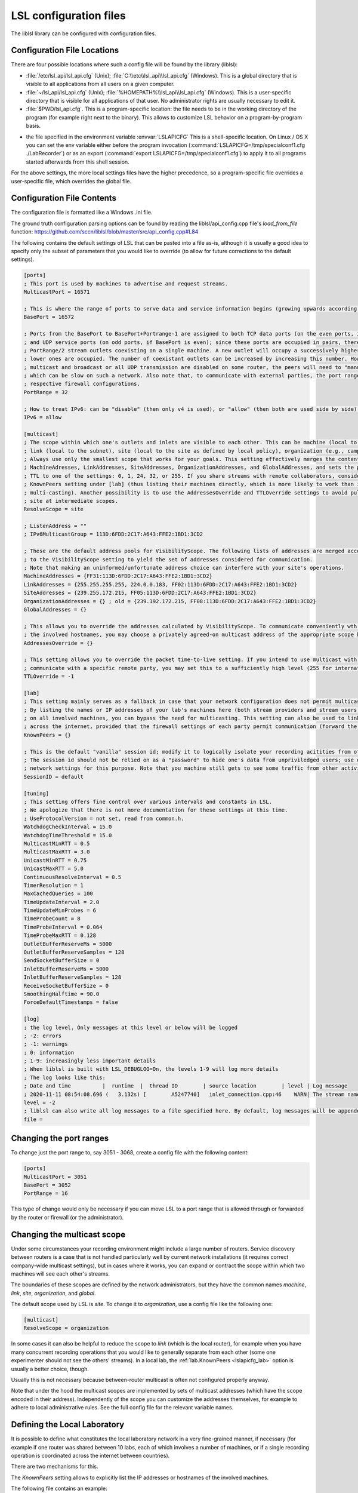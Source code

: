 LSL configuration files
=======================

The liblsl library can be configured with configuration files.

Configuration File Locations
----------------------------

There are four possible locations where such a config file will be found by the library (liblsl):

- :file:`/etc/lsl_api/lsl_api.cfg` (Unix); 
  :file:`C:\\etc\\lsl_api\\lsl_api.cfg` (Windows).
  This is a global directory that is visible to all applications from all users
  on a given computer.
- :file:`~/lsl_api/lsl_api.cfg` (Unix); 
  :file:`%HOMEPATH%\\lsl_api\\lsl_api.cfg` (Windows).
  This is a user-specific directory that is visible for all applications of
  that user.
  No administrator rights are usually necessary to edit it.
- :file:`$PWD/lsl_api.cfg`.
  This is a program-specific location: the file needs to be in the working
  directory of the program (for example right next to the binary).
  This allows to customize LSL behavior on a program-by-program basis.

.. versionadded:: 1.13
.. envvar:: LSLAPICFG

- the file specified in the environment variable :envvar:`LSLAPICFG`
  This is a shell-specific location.
  On Linux / OS X you can set the env variable either before the program
  invocation (:command:`LSLAPICFG=/tmp/specialconf1.cfg ./LabRecorder`) or as
  an export (:command:`export LSLAPICFG=/tmp/specialconf1.cfg`) to apply it to
  all programs started afterwards from this shell session.

For the above settings, the more local settings files have the higher
precedence, so a program-specific file overrides a user-specific file, which
overrides the global file.

Configuration File Contents
---------------------------

The configuration file is formatted like a Windows .ini file.

The ground truth configuration parsing options can be found by reading the 
liblsl/api_config.cpp file's `load_from_file` function:
https://github.com/sccn/liblsl/blob/master/src/api_config.cpp#L84

The following contains the default settings of LSL that can be pasted
into a file as-is, although it is usually a good idea to specify only the
subset of parameters that you would like to override (to allow for future
corrections to the default settings).

.. code:: bash

    [ports]
    ; This port is used by machines to advertise and request streams.
    MulticastPort = 16571

    ; This is where the range of ports to serve data and service information begins (growing upwards according to the PortRange).
    BasePort = 16572

    ; Ports from the BasePort to BasePort+Portrange-1 are assigned to both TCP data ports (on the even ports, if the BasePort is odd)
    ; and UDP service ports (on odd ports, if BasePort is even); since these ports are occupied in pairs, there can effectively be
    ; PortRange/2 stream outlets coexisting on a single machine. A new outlet will occupy a successively higher pair of ports when
    ; lower ones are occupied. The number of coexistant outlets can be increased by increasing this number. However, note that if
    ; multicast and broadcast or all UDP transmission are disabled on some router, the peers will need to "manually" scan this range,
    ; which can be slow on such a network. Also note that, to communicate with external parties, the port range needs to be open in the
    ; respective firewall configurations.
    PortRange = 32

    ; How to treat IPv6: can be "disable" (then only v4 is used), or "allow" (then both are used side by side) or "force" (then only v6 is used).
    IPv6 = allow

    [multicast]
    ; The scope within which one's outlets and inlets are visible to each other. This can be machine (local to the machine),
    ; link (local to the subnet), site (local to the site as defined by local policy), organization (e.g., campus), or global.
    ; Always use only the smallest scope that works for your goals. This setting effectively merges the contents of
    ; MachineAdresses, LinkAddresses, SiteAddresses, OrganizationAddresses, and GlobalAddresses, and sets the packet
    ; TTL to one of the settings: 0, 1, 24, 32, or 255. If you share streams with remote collaborators, consider using the
    ; KnownPeers setting under [lab] (thus listing their machines directly, which is more likely to work than internet-scale
    ; multi-casting). Another possibility is to use the AddressesOverride and TTLOverride settings to avoid pulling in every
    ; site at intermediate scopes.
    ResolveScope = site
    
    ; ListenAddress = ""
    ; IPv6MulticastGroup = 113D:6FDD:2C17:A643:FFE2:1BD1:3CD2

    ; These are the default address pools for VisibilityScope. The following lists of addresses are merged according
    ; to the VisibilityScope setting to yield the set of addresses considered for communication.
    ; Note that making an uninformed/unfortunate address choice can interfere with your site's operations.
    MachineAddresses = {FF31:113D:6FDD:2C17:A643:FFE2:1BD1:3CD2}
    LinkAddresses = {255.255.255.255, 224.0.0.183, FF02:113D:6FDD:2C17:A643:FFE2:1BD1:3CD2}
    SiteAddresses = {239.255.172.215, FF05:113D:6FDD:2C17:A643:FFE2:1BD1:3CD2}
    OrganizationAddresses = {} ; old = {239.192.172.215, FF08:113D:6FDD:2C17:A643:FFE2:1BD1:3CD2}
    GlobalAddresses = {}

    ; This allows you to override the addresses calculated by VisibilityScope. To communicate conveniently wth a remote party without negotiating
    ; the involved hostnames, you may choose a privately agreed-on multicast address of the appropriate scope here.
    AddressesOverride = {}

    ; This setting allows you to override the packet time-to-live setting. If you intend to use multicast with a custom address to conveniently
    ; communicate with a specific remote party, you may set this to a sufficiently high level (255 for international collaboration).
    TTLOverride = -1

    [lab]
    ; This setting mainly serves as a fallback in case that your network configuration does not permit multicast/broadcast communciation.
    ; By listing the names or IP addresses of your lab's machines here (both stream providers and stream users) and make the file available
    ; on all involved machines, you can bypass the need for multicasting. This setting can also be used to link a small collection of machines
    ; across the internet, provided that the firewall settings of each party permit communication (forward the BasePort to BasePort+PortRange ports).
    KnownPeers = {}

    ; This is the default "vanilla" session id; modify it to logically isolate your recording acitities from others within the scope.
    ; The session id should not be relied on as a "password" to hide one's data from unpriviledged users; use operating-system and
    ; network settings for this purpose. Note that you machine still gets to see some traffic from other activities if within the scope.
    SessionID = default
    
    [tuning]
    ; This setting offers fine control over various intervals and constants in LSL.
    ; We apologize that there is not more documentation for these settings at this time.
    ; UseProtocolVersion = not set, read from common.h.
    WatchdogCheckInterval = 15.0
    WatchdogTimeThreshold = 15.0
    MulticastMinRTT = 0.5
    MulticastMaxRTT = 3.0
    UnicastMinRTT = 0.75
    UnicastMaxRTT = 5.0
    ContinuousResolveInterval = 0.5
    TimerResolution = 1
    MaxCachedQueries = 100
    TimeUpdateInterval = 2.0
    TimeUpdateMinProbes = 6
    TimeProbeCount = 8
    TimeProbeInterval = 0.064
    TimeProbeMaxRTT = 0.128
    OutletBufferReserveMs = 5000
    OutletBufferReserveSamples = 128
    SendSocketBufferSize = 0
    InletBufferReserveMs = 5000
    InletBufferReserveSamples = 128
    ReceiveSocketBufferSize = 0
    SmoothingHalftime = 90.0
    ForceDefaultTimestamps = false
    
    [log]
    ; the log level. Only messages at this level or below will be logged
    ; -2: errors
    ; -1: warnings
    ; 0: information
    ; 1-9: increasingly less important details
    ; When liblsl is built with LSL_DEBUGLOG=On, the levels 1-9 will log more details
    ; The log looks like this:
    ; Date and time          |  runtime  |  thread ID        | source location        | level | Log message
    ; 2020-11-11 08:54:08.696 (   3.132s) [        A5247740]   inlet_connection.cpp:46    WARN| The stream named 'timesync' can't be recovered automatically if its provider crashes because it doesn't have a unique source ID
    level = -2
    ; liblsl can also write all log messages to a file specified here. By default, log messages will be appended
    file = 

Changing the port ranges
------------------------

To change just the port range to, say 3051 - 3068, create a config file with
the following content:

.. code:: bash

  [ports]
  MulticastPort = 3051
  BasePort = 3052
  PortRange = 16

This type of change would only be necessary if you can move LSL to a port range
that is allowed through or forwarded by the router or firewall
(or the administrator).

Changing the multicast scope
----------------------------
Under some circumstances your recording environment might include a large
number of routers.
Service discovery between routers is a case that is not handled particularly
well by current network installations (it requires correct company-wide
multicast settings), but in cases where it works, you can expand or contract
the scope within which two machines will see each other's streams.

The boundaries of these scopes are defined by the network administrators, but
they have the common names `machine`, `link`, `site`, `organization`, and
`global`.

The default scope used by LSL is `site`.
To change it to `organization`, use a config file like the following one:

.. code:: bash

  [multicast]
  ResolveScope = organization

In some cases it can also be helpful to reduce the scope to `link`
(which is the local router), for example when you have many concurrent
recording operations that you would like to generally separate from each other
(some one experimenter should not see the others' streams).
In a local lab, the :ref:`lab.KnownPeers <lslapicfg_lab>` option is usually a
better choice, though.

Usually this is not necessary because between-router multicast is often not
configured properly anyway.

Note that under the hood the multicast scopes are implemented by sets of
multicast addresses (which have the scope encoded in their address).
Independently of the scope you can customize the addresses themselves, for
example to adhere to local administrative rules.
See the full config file for the relevant variable names.

.. _lslapicfg_lab:

Defining the Local Laboratory
-----------------------------
It is possible to define what constitutes the local laboratory network in a
very fine-grained manner, if necessary (for example if one router was shared
between 10 labs, each of which involves a number of machines, or if a single
recording operation is coordinated across the internet between countries).

There are two mechanisms for this.

The `KnownPeers` setting allows to explicitly list the IP addresses or
hostnames of the involved machines.

The following file contains an example:

.. code:: bash

  [lab]
  KnownPeers = {192.168.1.17, 137.243.177.26, testing.ucsd.edu}

With this setting any type of service discovery issues due to router
configuration can be worked around.
Note that at the same time you might want to disable the multicast discovery by
restricting the ResolveScope to machine (the local machine) if the goal is to
prevent interference.

The other mechanism does not involve the physical machines but is a purely
logical partitioning of the network into separate and independent recording
environments.
This is accomplished by assigning a non-default value to the SessionID option.
You only ever see streams hosted by clients that have the same SessionID.

Below is an example:

.. code:: bash

  [lab]
  SessionID = lab-001b

This way, you can assign a different session id per machine, or per user, or
per application to bypass any sort of unwanted stream visibility between
concurrent recording operations.
Note, that the SessionID is not a security feature, however.

You are still be able to intercept packets involved in a session that is not
yours.

Logging
-------

In case something's not working and you want to investigate it or produce a
helpful bug report, `liblsl` can log details of the normal operation and
errors to the terminal or a log file:

.. code:: bash

    [log]
    level = 0
    file = lsllog.txt

Tuning
------

The following settings have been found to help the robustness of wireless transmission.

.. code:: bash

  [tuning]
  TimeProbeMaxRtt = 0.100
  TimeProbeInterval = 0.010
  TimeProbeCount = 10
  TimeUpdateInterval = 0.25
  MulticastMinRTT = 0.100
  MulticastMaxRTT = 30
  
